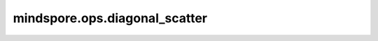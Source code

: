 mindspore.ops.diagonal_scatter
==============================

.. py:function:: mindspore.ops.diagonal_scatter(input, src, offset=0, dim1=0, dim2=1)

    `dim1` 和 `dim2` 指定 `input` 的两个维度，这两个维度上的元素将被视为矩阵的元素，并且将 `src` 嵌入到该矩阵的对角线上。

    .. note::
        目前，`input` 和 `src` 中的元素不支持 ``inf`` 值。

    参数：
        - **input** (Tensor) - 输入Tensor，其维度大于1。
        - **src** (Tensor) - 要嵌入的源Tensor。
        - **offset** (int, 可选) - 控制选择哪条对角线。可以是正值或负值。默认值： ``0`` 。

          - 当 `offset` 是 ``0`` 时，选择的对角线是主对角线。
          - 当 `offset` 是正整数时，选择的对角线在主对角线上方。
          - 当 `offset` 是负整数时，选择的对角线在主对角线下方。

        - **dim1** (int, 可选) - 二维子数组的第一个轴，对角线应该从这里开始。默认值： ``0`` 。
        - **dim2** (int, 可选) - 二维子数组的第二个轴，对角线应该从这里开始。默认值： ``1`` 。

    返回：
        嵌入后的Tensor，具有与 `input` 相同的shape和dtype。

    异常：
        - **TypeError** - `input` 或 `src` 不是Tensor。
        - **TypeError** - `offset` ， `dim1` 或 `dim2` 不是整数。
